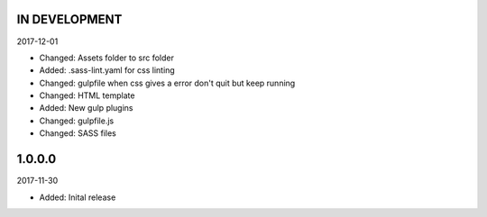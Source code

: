 IN DEVELOPMENT
-------
2017-12-01

- Changed: Assets folder to src folder
- Added: .sass-lint.yaml for css linting
- Changed: gulpfile when css gives a error don't quit but keep running

- Changed: HTML template
- Added: New gulp plugins
- Changed: gulpfile.js
- Changed: SASS files


1.0.0.0
-------
2017-11-30

- Added: Inital release
